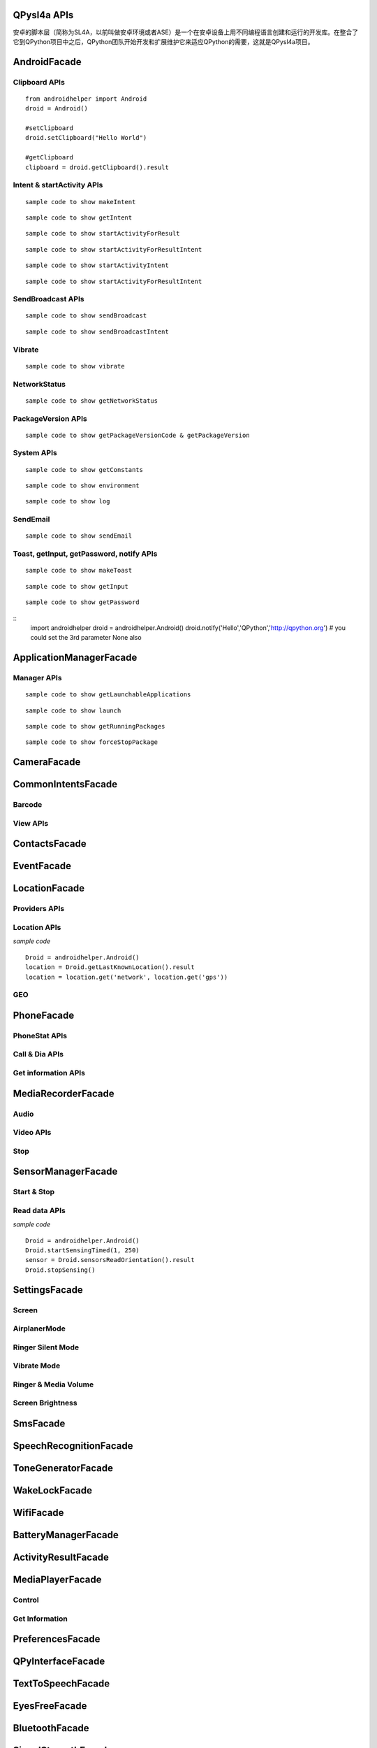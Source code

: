 QPysl4a APIs
============
安卓的脚本层（简称为SL4A，以前叫做安卓环境或者ASE）是一个在安卓设备上用不同编程语言创建和运行的开发库。在整合了它到QPython项目中之后，QPython团队开始开发和扩展维护它来适应QPython的需要，这就是QPysl4a项目。


AndroidFacade
===============

Clipboard APIs
----------------
.. py:function:: setClipboard(text)

   向剪贴板写入信息

   :param str text: text

.. py:function:: getClipboard()

   读取剪贴板中的文本

   :return: The text in the clipboard


::

    from androidhelper import Android
    droid = Android()

    #setClipboard
    droid.setClipboard("Hello World")

    #getClipboard
    clipboard = droid.getClipboard().result


Intent & startActivity APIs
----------------------------------
.. py:function:: makeIntent(action, uri, type, extras, categories, packagename, classname, flags)

   Starts an activity and returns the result

   :param str action: action
   :param str uri(Optional): uri
   :param str type(Optional): MIME type/subtype of the URI
   :param object extras(Optional): a Map of extras to add to the Intent
   :param list categories(Optional): a List of categories to add to the Intent
   :param str packagename(Optional): name of package. If used, requires classname to be useful
   :param str classname(Optional): name of class. If used, requires packagename to be useful
   :param int flags(Optional): Intent flags

   :return: An object representing an Intent


::

    sample code to show makeIntent


.. py:function:: getIntent()

   获取启动脚本的 intent

::

    sample code to show getIntent


.. py:function:: startActivityForResult(action, uri, type, extras, packagename, classname)

   运行一个 activity 并返回结果

   :param str action: action
   :param str uri(Optional): uri
   :param str type(Optional): MIME type/subtype of the URI
   :param object extras(Optional): a Map of extras to add to the Intent
   :param str packagename(Optional): name of package. If used, requires classname to be useful
   :param str classname(Optional): name of class. If used, requires packagename to be useful

   :return: A Map representation of the result Intent


::

    sample code to show startActivityForResult


.. py:function:: startActivityForResultIntent(intent)

   Starts an activity and returns the result

   :param Intent intent: Intent in the format as returned from makeIntent

   :return: A Map representation of the result Intent


::

    sample code to show startActivityForResultIntent

.. py:function:: startActivityIntent(intent, wait)

   Starts an activity

   :param Intent intent: Intent in the format as returned from makeIntent
   :param bool wait(Optional): block until the user exits the started activity

::

    sample code to show startActivityIntent


.. py:function:: startActivity(action, uri, type, extras, wait, packagename, classname)

   Starts an activity

   :param str action: action
   :param str uri(Optional): uri
   :param str type(Optional): MIME type/subtype of the URI
   :param object extras(Optional): a Map of extras to add to the Intent
   :param bool wait(Optional): block until the user exits the started activity
   :param str packagename(Optional): name of package. If used, requires classname to be useful
   :param str classname(Optional): name of class. If used, requires packagename to be useful

::

    sample code to show startActivityForResultIntent


SendBroadcast APIs
-------------------
.. py:function:: sendBroadcast(action, uri, type, extras, packagename, classname)

   Send a broadcast

   :param str action: action
   :param str uri(Optional): uri
   :param str type(Optional): MIME type/subtype of the URI
   :param object extras(Optional): a Map of extras to add to the Intent
   :param str packagename(Optional): name of package. If used, requires classname to be useful
   :param str classname(Optional): name of class. If used, requires packagename to be useful


::

    sample code to show sendBroadcast

.. py:function:: sendBroadcastIntent(intent)

   Send a broadcast

   :param Intent intent: Intent in the format as returned from makeIntent

::

    sample code to show sendBroadcastIntent


Vibrate
----------
.. py:function:: vibrate(intent)

   Vibrates the phone or a specified duration in milliseconds

   :param int duration: duration in milliseconds

::

    sample code to show vibrate


NetworkStatus
---------------
.. py:function:: getNetworkStatus()

   Returns the status of network connection

::

    sample code to show getNetworkStatus

PackageVersion APIs
------------------------------
.. py:function:: requiredVersion(requiredVersion)

   Checks if version of QPython SL4A is greater than or equal to the specified version

   :param int requiredVersion: requiredVersion

   :return: true or false


.. py:function:: getPackageVersionCode(packageName)

   Returns package version code

   :param str packageName: packageName

   :return: Package version code

.. py:function:: getPackageVersion(packageName)

   Returns package version name

   :param str packageName: packageName

   :return: Package version name


::

    sample code to show getPackageVersionCode & getPackageVersion


System APIs
--------------------------------
.. py:function:: getConstants(classname)

   Get list of constants (static final fields) for a class

   :param str classname: classname

   :return: list

::

    sample code to show getConstants

.. py:function:: environment()

   A map of various useful environment details

   :return: environment map object includes id, display, offset, TZ, SDK, download, appcache, availblocks, blocksize, blockcount, sdcard

::

    sample code to show environment

.. py:function:: log(message)

   Writes message to logcat

   :param str message: message

::

    sample code to show log


SendEmail
----------
.. py:function:: sendEmail(to, subject, body, attachmentUri)

   Launches an activity that sends an e-mail message to a given recipient

   :param str to: A comma separated list of recipients
   :param str subject: subject
   :param str body: mail body
   :param str attachmentUri(Optional): message

::

    sample code to show sendEmail


Toast, getInput, getPassword, notify APIs
------------------------------------------------
.. py:function:: makeToast(message)

   Displays a short-duration Toast notification

   :param str message: message

::

    sample code to show makeToast

.. py:function:: getInput(title, message)

   Queries the user for a text input

   :param str title: title of the input box
   :param str message: message to display above the input box

::

    sample code to show getInput

.. py:function:: getPassword(title, message)

   Queries the user for a password

   :param str title: title of the input box
   :param str message: message to display above the input box

::

    sample code to show getPassword

.. py:function:: notify(title, message, url)

   Displays a notification that will be canceled when the user clicks on it

   :param str title: title
   :param str message: message 
   :param str url(optional): url 

::
    import androidhelper
    droid = androidhelper.Android()
    droid.notify('Hello','QPython','http://qpython.org') # you could set the 3rd parameter None also



ApplicationManagerFacade
=========================

Manager APIs
-------------

.. py:function:: getLaunchableApplications()

   Returns a list of all launchable application class names

   :return: map object

::

    sample code to show getLaunchableApplications


.. py:function:: launch(classname)

   Start activity with the given class name

   :param str classname: classname 

::

    sample code to show launch

.. py:function:: getRunningPackages()

   Returns a list of packages running activities or services

   :return: List of packages running activities

::

    sample code to show getRunningPackages

.. py:function:: forceStopPackage(packageName)

   Force stops a package

   :param str packageName: packageName

::

    sample code to show forceStopPackage


CameraFacade
=========================

.. py:function:: cameraCapturePicture(targetPath)

   Take a picture and save it to the specified path

   :return: A map of Booleans autoFocus and takePicture where True indicates success

.. py:function:: cameraInteractiveCapturePicture(targetPath)

   Starts the image capture application to take a picture and saves it to the specified path

CommonIntentsFacade
=========================

Barcode
----------
.. py:function:: scanBarcode()

   Starts the barcode scanner

   :return: A Map representation of the result Intent

View APIs
----------
.. py:function:: pick(uri)

   Display content to be picked by URI (e.g. contacts)

   :return: A map of result values

.. py:function:: view(uri, type, extras)

   Start activity with view action by URI (i.e. browser, contacts, etc.)

.. py:function:: viewMap(query)

   Opens a map search for query (e.g. pizza, 123 My Street)

.. py:function:: viewContacts()

   Opens the list of contacts

.. py:function:: viewHtml(path)

   Opens the browser to display a local HTML file

.. py:function:: search(query)

   Starts a search for the given query

ContactsFacade
=========================

.. py:function:: pickContact()

   Displays a list of contacts to pick from

   :return: A map of result values

.. py:function:: pickPhone()

   Displays a list of phone numbers to pick from

   :return: The selected phone number

.. py:function:: contactsGetAttributes()

   Returns a List of all possible attributes for contacts

   :return: a List of contacts as Maps

.. py:function:: contactsGetIds()

   Returns a List of all contact IDs

.. py:function:: contactsGet(attributes)

   Returns a List of all contacts

.. py:function:: contactsGetById(id)

   Returns contacts by ID

.. py:function:: contactsGetCount()

   Returns the number of contacts

.. py:function:: queryContent(uri, attributes, selection, selectionArgs, order)

   Content Resolver Query

   :return: result of query as Maps

.. py:function:: queryAttributes(uri)

   Content Resolver Query Attributes

   :return: a list of available columns for a given content uri

EventFacade
=========================

.. py:function:: eventClearBuffer()

   Clears all events from the event buffer

.. py:function:: eventRegisterForBroadcast(category, enqueue)

   Registers a listener for a new broadcast signal

.. py:function:: eventUnregisterForBroadcast(category)

   Stop listening for a broadcast signal

.. py:function:: eventGetBrodcastCategories()

   Lists all the broadcast signals we are listening for

.. py:function:: eventPoll(number_of_events)

   Returns and removes the oldest n events (i.e. location or sensor update, etc.) from the event buffer

   :return: A List of Maps of event properties

.. py:function:: eventWaitFor(eventName, timeout)

   Blocks until an event with the supplied name occurs. The returned event is not removed from the buffer

   :return: Map of event properties

.. py:function:: eventWait(timeout)

   Blocks until an event occurs. The returned event is removed from the buffer

   :return: Map of event properties

.. py:function:: eventPost(name, data, enqueue)

   Post an event to the event queue

.. py:function:: rpcPostEvent(name, data)

   Post an event to the event queue

.. py:function:: receiveEvent()

   Returns and removes the oldest event (i.e. location or sensor update, etc.) from the event buffer

   :return: Map of event properties

.. py:function:: waitForEvent(eventName, timeout)

   Blocks until an event with the supplied name occurs. The returned event is not removed from the buffer

   :return: Map of event properties

.. py:function:: startEventDispatcher(port)

   Opens up a socket where you can read for events posted

.. py:function:: stopEventDispatcher()

   Stops the event server, you can't read in the port anymore

LocationFacade
=========================

Providers APIs
-----------------

.. py:function:: locationProviders()

   Returns availables providers on the phone

.. py:function:: locationProviderEnabled(provider)

   Ask if provider is enabled

Location APIs
-----------------
.. py:function:: startLocating(minDistance, minUpdateDistance)

   Starts collecting location data

.. py:function:: readLocation()

   Returns the current location as indicated by all available providers

   :return: A map of location information by provider

.. py:function:: stopLocating()

   Stops collecting location data

.. py:function:: getLastKnownLocation()

   Returns the last known location of the device

   :return: A map of location information by provider

*sample code*
::

    Droid = androidhelper.Android()
    location = Droid.getLastKnownLocation().result
    location = location.get('network', location.get('gps'))


GEO
-----------
.. py:function:: geocode(latitude, longitude, maxResults)

   Returns a list of addresses for the given latitude and longitude

   :return: A list of addresses

PhoneFacade
=========================

PhoneStat APIs
----------------

.. py:function:: startTrackingPhoneState()

   Starts tracking phone state

.. py:function:: readPhoneState()

   Returns the current phone state and incoming number

   :return: A Map of "state" and "incomingNumber"

.. py:function:: stopTrackingPhoneState()

   Stops tracking phone state


Call & Dia APIs
----------------

.. py:function:: phoneCall(uri)

   Calls a contact/phone number by URI

.. py:function:: phoneCallNumber(number)

   Calls a phone number

.. py:function:: phoneDial(uri)

   Dials a contact/phone number by URI

.. py:function:: phoneDialNumber(number)

   Dials a phone number



Get information APIs
------------------------
.. py:function:: getCellLocation()

   Returns the current cell location

.. py:function:: getNetworkOperator()

   Returns the numeric name (MCC+MNC) of current registered operator

.. py:function:: getNetworkOperatorName()

   Returns the alphabetic name of current registered operator

.. py:function:: getNetworkType()

   Returns a the radio technology (network type) currently in use on the device

.. py:function:: getPhoneType()

   Returns the device phone type

.. py:function:: getSimCountryIso()

   Returns the ISO country code equivalent for the SIM provider's country code

.. py:function:: getSimOperator()

   Returns the MCC+MNC (mobile country code + mobile network code) of the provider of the SIM. 5 or 6 decimal digits

.. py:function:: getSimOperatorName()

   Returns the Service Provider Name (SPN)

.. py:function:: getSimSerialNumber()

   Returns the serial number of the SIM, if applicable. Return null if it is unavailable

.. py:function:: getSimState()

   Returns the state of the device SIM card

.. py:function:: getSubscriberId()

   Returns the unique subscriber ID, for example, the IMSI for a GSM phone. Return null if it is unavailable

.. py:function:: getVoiceMailAlphaTag()

   Retrieves the alphabetic identifier associated with the voice mail number

.. py:function:: getVoiceMailNumber()

   Returns the voice mail number. Return null if it is unavailable

.. py:function:: checkNetworkRoaming()

   Returns true if the device is considered roaming on the current network, for GSM purposes

.. py:function:: getDeviceId()

   Returns the unique device ID, for example, the IMEI for GSM and the MEID for CDMA phones. Return null if device ID is not available

.. py:function:: getDeviceSoftwareVersion()

   Returns the software version number for the device, for example, the IMEI/SV for GSM phones. Return null if the software version is not available

.. py:function:: getLine1Number()

   Returns the phone number string for line 1, for example, the MSISDN for a GSM phone. Return null if it is unavailable

.. py:function:: getNeighboringCellInfo()

   Returns the neighboring cell information of the device

MediaRecorderFacade
=========================


Audio
--------

.. py:function:: recorderStartMicrophone(targetPath)

   Records audio from the microphone and saves it to the given location

Video APIs
-----------

.. py:function:: recorderStartVideo(targetPath, duration, videoSize)

   Records video from the camera and saves it to the given location.
   Duration specifies the maximum duration of the recording session.
   If duration is 0 this method will return and the recording will only be stopped
   when recorderStop is called or when a scripts exits.
   Otherwise it will block for the time period equal to the duration argument.
   videoSize: 0=160x120, 1=320x240, 2=352x288, 3=640x480, 4=800x480.


.. py:function:: recorderCaptureVideo(targetPath, duration, recordAudio)

   Records video (and optionally audio) from the camera and saves it to the given location.
   Duration specifies the maximum duration of the recording session.
   If duration is not provided this method will return immediately and the recording will only be stopped
   when recorderStop is called or when a scripts exits.
   Otherwise it will block for the time period equal to the duration argument.

.. py:function:: startInteractiveVideoRecording(path)

   Starts the video capture application to record a video and saves it to the specified path


Stop
--------
.. py:function:: recorderStop()

   Stops a previously started recording


SensorManagerFacade
=========================

Start & Stop
-------------
.. py:function:: startSensingTimed(sensorNumber, delayTime)

   Starts recording sensor data to be available for polling

.. py:function:: startSensingThreshold(ensorNumber, threshold, axis)

   Records to the Event Queue sensor data exceeding a chosen threshold

.. py:function:: startSensing(sampleSize)

   Starts recording sensor data to be available for polling

.. py:function:: stopSensing()

   Stops collecting sensor data

Read data APIs
---------------
.. py:function:: readSensors()

   Returns the most recently recorded sensor data

.. py:function:: sensorsGetAccuracy()

   Returns the most recently received accuracy value

.. py:function:: sensorsGetLight()

   Returns the most recently received light value

.. py:function:: sensorsReadAccelerometer()

   Returns the most recently received accelerometer values

   :return: a List of Floats [(acceleration on the) X axis, Y axis, Z axis]

.. py:function:: sensorsReadMagnetometer()

   Returns the most recently received magnetic field values

   :return: a List of Floats [(magnetic field value for) X axis, Y axis, Z axis]

.. py:function:: sensorsReadOrientation()

   Returns the most recently received orientation values

   :return: a List of Doubles [azimuth, pitch, roll]

*sample code*
::

    Droid = androidhelper.Android()
    Droid.startSensingTimed(1, 250)
    sensor = Droid.sensorsReadOrientation().result
    Droid.stopSensing()


SettingsFacade
=========================

Screen
----------

.. py:function:: setScreenTimeout(value)

   Sets the screen timeout to this number of seconds

   :return: The original screen timeout

.. py:function:: getScreenTimeout()

   Gets the screen timeout

   :return: the current screen timeout in seconds

AirplanerMode
---------------------

.. py:function:: checkAirplaneMode()

   Checks the airplane mode setting

   :return: True if airplane mode is enabled

.. py:function:: toggleAirplaneMode(enabled)

   Toggles airplane mode on and off

   :return: True if airplane mode is enabled

Ringer Silent Mode
---------------------

.. py:function:: checkRingerSilentMode()

   Checks the ringer silent mode setting

   :return: True if ringer silent mode is enabled

.. py:function:: toggleRingerSilentMode(enabled)

   Toggles ringer silent mode on and off

   :return: True if ringer silent mode is enabled

Vibrate Mode
---------------------

.. py:function:: toggleVibrateMode(enabled)

   Toggles vibrate mode on and off. If ringer=true then set Ringer setting, else set Notification setting

   :return: True if vibrate mode is enabled

.. py:function:: getVibrateMode(ringer)

   Checks Vibration setting. If ringer=true then query Ringer setting, else query Notification setting

   :return: True if vibrate mode is enabled

Ringer & Media Volume
---------------------

.. py:function:: getMaxRingerVolume()

   Returns the maximum ringer volume

.. py:function:: getRingerVolume()

   Returns the current ringer volume

.. py:function:: setRingerVolume(volume)

   Sets the ringer volume

.. py:function:: getMaxMediaVolume()

   Returns the maximum media volume

.. py:function:: getMediaVolume()

   Returns the current media volume

.. py:function:: setMediaVolume(volume)

   Sets the media volume

Screen Brightness
---------------------

.. py:function:: getScreenBrightness()

   Returns the screen backlight brightness

   :return: the current screen brightness between 0 and 255

.. py:function:: setScreenBrightness(value)

   Sets the the screen backlight brightness

   :return: the original screen brightness

.. py:function:: checkScreenOn()

   Checks if the screen is on or off (requires API level 7)

   :return: True if the screen is currently on


SmsFacade
=========================

.. py:function:: smsSend(destinationAddress, text)

   Sends an SMS

   :param str destinationAddress: typically a phone number
   :param str text:

.. py:function:: smsGetMessageCount(unreadOnly, folder)

   Returns the number of messages

   :param bool unreadOnly: typically a phone number
   :param str folder(optional): default "inbox"

.. py:function:: smsGetMessageIds(unreadOnly, folder)

   Returns a List of all message IDs

   :param bool unreadOnly: typically a phone number
   :param str folder(optional): default "inbox"

.. py:function:: smsGetMessages(unreadOnly, folder, attributes)

   Returns a List of all messages

   :param bool unreadOnly: typically a phone number
   :param str folder: default "inbox"
   :param list attributes(optional): attributes

   :return: a List of messages as Maps

.. py:function:: smsGetMessageById(id, attributes)

   Returns message attributes

   :param int id: message ID
   :param list attributes(optional): attributes

   :return: a List of messages as Maps

.. py:function:: smsGetAttributes()

   Returns a List of all possible message attributes

.. py:function:: smsDeleteMessage(id)

   Deletes a message

   :param int id: message ID

   :return: True if the message was deleted

.. py:function:: smsMarkMessageRead(ids, read)

   Marks messages as read

   :param list ids: List of message IDs to mark as read
   :param bool read:  true or false

   :return: number of messages marked read

SpeechRecognitionFacade
=========================

.. py:function:: recognizeSpeech(prompt, language, languageModel)

   Recognizes user's speech and returns the most likely result

   :param str prompt(optional): text prompt to show to the user when asking them to speak
   :param str language(optional): language override to inform the recognizer that it should expect speech in a language different than the one set in the java.util.Locale.getDefault()
   :param str languageModel(optional): informs the recognizer which speech model to prefer (see android.speech.RecognizeIntent)

   :return: An empty string in case the speech cannot be recongnized


ToneGeneratorFacade
=========================

.. py:function:: generateDtmfTones(phoneNumber, toneDuration)

   Generate DTMF tones for the given phone number

   :param str phoneNumber: phone number
   :param int toneDuration(optional): default 100, duration of each tone in milliseconds


WakeLockFacade
=========================

.. py:function:: wakeLockAcquireFull()

   Acquires a full wake lock (CPU on, screen bright, keyboard bright)

.. py:function:: wakeLockAcquirePartial()

   Acquires a partial wake lock (CPU on)

.. py:function:: wakeLockAcquireBright()

   Acquires a bright wake lock (CPU on, screen bright)

.. py:function:: wakeLockAcquireDim()

   Acquires a dim wake lock (CPU on, screen dim)

.. py:function:: wakeLockRelease()

   Releases the wake lock

WifiFacade
=========================

.. py:function:: wifiGetScanResults()

   Returns the list of access points found during the most recent Wifi scan

.. py:function:: wifiLockAcquireFull()

   Acquires a full Wifi lock

.. py:function:: wifiLockAcquireScanOnly()

   Acquires a scan only Wifi lock

.. py:function:: wifiLockRelease()

   Releases a previously acquired Wifi lock

.. py:function:: wifiStartScan()

   Starts a scan for Wifi access points

   :return: True if the scan was initiated successfully

.. py:function:: checkWifiState()

   Checks Wifi state

   :return: True if Wifi is enabled

.. py:function:: toggleWifiState(enabled)

   Toggle Wifi on and off

   :param bool enabled(optional): enabled

   :return: True if Wifi is enabled

.. py:function:: wifiDisconnect()

   Disconnects from the currently active access point

   :return: True if the operation succeeded

.. py:function:: wifiGetConnectionInfo()

   Returns information about the currently active access point

.. py:function:: wifiReassociate()

   Returns information about the currently active access point

   :return: True if the operation succeeded

.. py:function:: wifiReconnect()

   Reconnects to the currently active access point

   :return: True if the operation succeeded


BatteryManagerFacade
=========================

.. py:function:: readBatteryData()

   Returns the most recently recorded battery data

.. py:function:: batteryStartMonitoring()

   Starts tracking battery state

.. py:function:: batteryStopMonitoring()

   Stops tracking battery state

.. py:function:: batteryGetStatus()

   Returns  the most recently received battery status data:
   1 - unknown;
   2 - charging;
   3 - discharging;
   4 - not charging;
   5 - full

.. py:function:: batteryGetHealth()

   Returns the most recently received battery health data:
   1 - unknown;
   2 - good;
   3 - overheat;
   4 - dead;
   5 - over voltage;
   6 - unspecified failure

.. py:function:: batteryGetPlugType()

   Returns the most recently received plug type data:
   -1 - unknown
   0 - unplugged
   1 - power source is an AC charger
   2 - power source is a USB port


.. py:function:: batteryCheckPresent()

   Returns the most recently received battery presence data

.. py:function:: batteryGetLevel()

   Returns the most recently received battery level (percentage)

.. py:function:: batteryGetVoltage()

   Returns the most recently received battery voltage

.. py:function:: batteryGetTemperature()

   Returns the most recently received battery temperature

.. py:function:: batteryGetTechnology()

   Returns the most recently received battery technology data


ActivityResultFacade
=========================

.. py:function:: setResultBoolean(resultCode, resultValue)

   Sets the result of a script execution. Whenever the script APK is called via startActivityForResult(),
   the resulting intent will contain SCRIPT_RESULT extra with the given value

   :param int resultCode:
   :param byte resultValue:


.. py:function:: setResultByte(resultCode, resultValue)

   Sets the result of a script execution. Whenever the script APK is called via startActivityForResult(),
   the resulting intent will contain SCRIPT_RESULT extra with the given value

   :param int resultCode:
   :param byte resultValue:

.. py:function:: setResultShort(resultCode, resultValue)

   Sets the result of a script execution. Whenever the script APK is called via startActivityForResult(),
   the resulting intent will contain SCRIPT_RESULT extra with the given value

   :param int resultCode:
   :param byte resultValue:

.. py:function:: setResultChar(resultCode, resultValue)

   Sets the result of a script execution. Whenever the script APK is called via startActivityForResult(),
   the resulting intent will contain SCRIPT_RESULT extra with the given value

   :param int resultCode:
   :param byte resultValue:


.. py:function:: setResultInteger(resultCode, resultValue)

   Sets the result of a script execution. Whenever the script APK is called via startActivityForResult(),
   the resulting intent will contain SCRIPT_RESULT extra with the given value

   :param int resultCode:
   :param byte resultValue:

.. py:function:: setResultLong(resultCode, resultValue)

   Sets the result of a script execution. Whenever the script APK is called via startActivityForResult(),
   the resulting intent will contain SCRIPT_RESULT extra with the given value

   :param int resultCode:
   :param byte resultValue:

.. py:function:: setResultFloat(resultCode, resultValue)

   Sets the result of a script execution. Whenever the script APK is called via startActivityForResult(),
   the resulting intent will contain SCRIPT_RESULT extra with the given value

   :param int resultCode:
   :param byte resultValue:

.. py:function:: setResultDouble(resultCode, resultValue)

   Sets the result of a script execution. Whenever the script APK is called via startActivityForResult(),
   the resulting intent will contain SCRIPT_RESULT extra with the given value

   :param int resultCode:
   :param byte resultValue:

.. py:function:: setResultString(resultCode, resultValue)

   Sets the result of a script execution. Whenever the script APK is called via startActivityForResult(),
   the resulting intent will contain SCRIPT_RESULT extra with the given value

   :param int resultCode:
   :param byte resultValue:

.. py:function:: setResultBooleanArray(resultCode, resultValue)

   Sets the result of a script execution. Whenever the script APK is called via startActivityForResult(),
   the resulting intent will contain SCRIPT_RESULT extra with the given value

   :param int resultCode:
   :param byte resultValue:

.. py:function:: setResultByteArray(resultCode, resultValue)

   Sets the result of a script execution. Whenever the script APK is called via startActivityForResult(),
   the resulting intent will contain SCRIPT_RESULT extra with the given value

   :param int resultCode:
   :param byte resultValue:

.. py:function:: setResultShortArray(resultCode, resultValue)

   Sets the result of a script execution. Whenever the script APK is called via startActivityForResult(),
   the resulting intent will contain SCRIPT_RESULT extra with the given value

   :param int resultCode:
   :param byte resultValue:

.. py:function:: setResultCharArray(resultCode, resultValue)

   Sets the result of a script execution. Whenever the script APK is called via startActivityForResult(),
   the resulting intent will contain SCRIPT_RESULT extra with the given value

   :param int resultCode:
   :param byte resultValue:

.. py:function:: setResultIntegerArray(resultCode, resultValue)

   Sets the result of a script execution. Whenever the script APK is called via startActivityForResult(),
   the resulting intent will contain SCRIPT_RESULT extra with the given value

   :param int resultCode:
   :param byte resultValue:

.. py:function:: setResultLongArray(resultCode, resultValue)

   Sets the result of a script execution. Whenever the script APK is called via startActivityForResult(),
   the resulting intent will contain SCRIPT_RESULT extra with the given value

   :param int resultCode:
   :param byte resultValue:

.. py:function:: setResultFloatArray(resultCode, resultValue)

   Sets the result of a script execution. Whenever the script APK is called via startActivityForResult(),
   the resulting intent will contain SCRIPT_RESULT extra with the given value

   :param int resultCode:
   :param byte resultValue:

.. py:function:: setResultDoubleArray(resultCode, resultValue)

   Sets the result of a script execution. Whenever the script APK is called via startActivityForResult(),
   the resulting intent will contain SCRIPT_RESULT extra with the given value

   :param int resultCode:
   :param byte resultValue:

.. py:function:: setResultStringArray(resultCode, resultValue)

   Sets the result of a script execution. Whenever the script APK is called via startActivityForResult(),
   the resulting intent will contain SCRIPT_RESULT extra with the given value

   :param int resultCode:
   :param byte resultValue:

.. py:function:: setResultSerializable(resultCode, resultValue)

   Sets the result of a script execution. Whenever the script APK is called via startActivityForResult(),
   the resulting intent will contain SCRIPT_RESULT extra with the given value

   :param int resultCode:
   :param byte resultValue:


MediaPlayerFacade
=========================

Control
-----------------
.. py:function:: mediaPlay(url, tag, play)

   Open a media file

   :param str url: url of media resource
   :param str tag(optional): string identifying resource (default=default)
   :param bool play(optional): start playing immediately

   :return: true if play successful

.. py:function:: mediaPlayPause(tag)

   pause playing media file

   :param str tag: string identifying resource (default=default)

   :return: true if successful

.. py:function:: mediaPlayStart(tag)

   start playing media file

   :param str tag: string identifying resource (default=default)

   :return: true if successful

.. py:function:: mediaPlayClose(tag)

   Close media file

   :param str tag: string identifying resource (default=default)

   :return: true if successful

.. py:function:: mediaIsPlaying(tag)

   Checks if media file is playing

   :param str tag: string identifying resource (default=default)

   :return: true if successful


.. py:function:: mediaPlaySetLooping(enabled, tag)

   Set Looping

   :param bool enabled: default true
   :param str tag: string identifying resource (default=default)

   :return: True if successful

.. py:function:: mediaPlaySeek(msec, tag)

   Seek To Position

   :param int msec: default true
   :param str tag: string identifying resource (default=default)

   :return: New Position (in ms)

Get Information
-----------------
.. py:function:: mediaPlayInfo(tag)

   Information on current media

   :param str tag: string identifying resource (default=default)

   :return: Media Information

.. py:function:: mediaPlayList()

   Lists currently loaded media

   :return: List of Media Tags


PreferencesFacade
=========================

.. py:function:: prefGetValue(key, filename)

   Read a value from shared preferences

   :param str key: key
   :param str filename(optional): Desired preferences file. If not defined, uses the default Shared Preferences.


.. py:function:: prefPutValue(key, value, filename)

   Write a value to shared preferences

   :param str key: key
   :param str value: value
   :param str filename(optional): Desired preferences file. If not defined, uses the default Shared Preferences.

.. py:function:: prefGetAll(filename)

   Get list of Shared Preference Values

   :param str filename(optional): Desired preferences file. If not defined, uses the default Shared Preferences.


QPyInterfaceFacade
=========================

.. py:function:: executeQPy(script)

   Execute a qpython script by absolute path

   :param str script: The absolute path of the qpython script

   :return: bool


TextToSpeechFacade
=========================

.. py:function:: ttsSpeak(message)

   Speaks the provided message via TTS

   :param str message: message

.. py:function:: ttsIsSpeaking()

   Returns True if speech is currently in progress

EyesFreeFacade
=========================

.. py:function:: ttsSpeak(message)

   Speaks the provided message via TTS

   :param str message: message


BluetoothFacade
=========================

.. py:function:: bluetoothActiveConnections()

   Returns active Bluetooth connections


.. py:function:: bluetoothWriteBinary(base64, connID)

   Send bytes over the currently open Bluetooth connection

   :param str base64: A base64 encoded String of the bytes to be sent
   :param str connID(optional): Connection id

.. py:function:: bluetoothReadBinary(bufferSize, connID)

   Read up to bufferSize bytes and return a chunked, base64 encoded string

   :param int bufferSize: default 4096
   :param str connID(optional): Connection id

.. py:function:: bluetoothConnect(uuid, address)

   Connect to a device over Bluetooth. Blocks until the connection is established or fails

   :param str uuid: The UUID passed here must match the UUID used by the server device
   :param str address(optional): The user will be presented with a list of discovered devices to choose from if an address is not provided

   :return: True if the connection was established successfully

.. py:function:: bluetoothAccept(uuid, timeout)

   Listens for and accepts a Bluetooth connection. Blocks until the connection is established or fails

   :param str uuid: The UUID passed here must match the UUID used by the server device
   :param int timeout: How long to wait for a new connection, 0 is wait for ever (default=0)

.. py:function:: bluetoothMakeDiscoverable(duration)

   Requests that the device be discoverable for Bluetooth connections

   :param int duration: period of time, in seconds, during which the device should be discoverable (default=300)

.. py:function:: bluetoothWrite(ascii, connID)

   Sends ASCII characters over the currently open Bluetooth connection

   :param str ascii: text
   :param str connID: Connection id

.. py:function:: bluetoothReadReady(connID)

   Sends ASCII characters over the currently open Bluetooth connection

   :param str ascii: text
   :param str connID: Connection id

.. py:function:: bluetoothRead(bufferSize, connID)

   Read up to bufferSize ASCII characters

   :param int bufferSize: default=4096
   :param str connID(optional): Connection id

.. py:function:: bluetoothReadLine(connID)

   Read the next line

   :param str connID(optional): Connection id

.. py:function:: bluetoothGetRemoteDeviceName(address)

   Queries a remote device for it's name or null if it can't be resolved

   :param str address: Bluetooth Address For Target Device

.. py:function:: bluetoothGetLocalName()

   Gets the Bluetooth Visible device name

.. py:function:: bluetoothSetLocalName(name)

   Sets the Bluetooth Visible device name, returns True on success

   :param str name: New local name

.. py:function:: bluetoothGetScanMode()

   Gets the scan mode for the local dongle.
   Return values:
   -1 when Bluetooth is disabled.
   0 if non discoverable and non connectable.
   1 connectable non discoverable.
   3 connectable and discoverable.

.. py:function:: bluetoothGetConnectedDeviceName(connID)

   Returns the name of the connected device

   :param str connID: Connection id

.. py:function:: checkBluetoothState()

   Checks Bluetooth state

   :return: True if Bluetooth is enabled

.. py:function:: toggleBluetoothState(enabled, prompt)

   Toggle Bluetooth on and off

   :param bool enabled:
   :param str prompt: Prompt the user to confirm changing the Bluetooth state, default=true

   :return: True if Bluetooth is enabled

.. py:function:: bluetoothStop(connID)

   Stops Bluetooth connection

   :param str connID: Connection id

.. py:function:: bluetoothGetLocalAddress()

   Returns the hardware address of the local Bluetooth adapter

.. py:function:: bluetoothDiscoveryStart()

   Start the remote device discovery process

   :return: true on success, false on error

.. py:function:: bluetoothDiscoveryCancel()

   Cancel the current device discovery process

   :return: true on success, false on error

.. py:function:: bluetoothIsDiscovering()

   Return true if the local Bluetooth adapter is currently in the device discovery process


SignalStrengthFacade
=========================
.. py:function:: startTrackingSignalStrengths()

   Starts tracking signal strengths

.. py:function:: readSignalStrengths()

   Returns the current signal strengths

   :return: A map of gsm_signal_strength

.. py:function:: stopTrackingSignalStrengths()

   Stops tracking signal strength


WebCamFacade
=========================

.. py:function:: webcamStart(resolutionLevel, jpegQuality, port)

   Starts an MJPEG stream and returns a Tuple of address and port for the stream

   :param int resolutionLevel: increasing this number provides higher resolution (default=0)
   :param int jpegQuality: a number from 0-10 (default=20)
   :param int port: If port is specified, the webcam service will bind to port, otherwise it will pick any available port (default=0)

.. py:function:: webcamAdjustQuality(resolutionLevel, jpegQuality)

   Adjusts the quality of the webcam stream while it is running

   :param int resolutionLevel: increasing this number provides higher resolution (default=0)
   :param int jpegQuality: a number from 0-10 (default=20)

.. py:function:: cameraStartPreview(resolutionLevel, jpegQuality, filepath)

   Start Preview Mode. Throws 'preview' events

   :param int resolutionLevel: increasing this number provides higher resolution (default=0)
   :param int jpegQuality: a number from 0-10 (default=20)
   :param str filepath: Path to store jpeg files

   :return: True if successful

.. py:function:: cameraStopPreview()

   Stop the preview mode


UiFacade
=========================

Dialog
--------
.. py:function:: dialogCreateInput(title, message, defaultText, inputType)

   Create a text input dialog

   :param str title: title of the input box
   :param str message: message to display above the input box
   :param str defaultText(optional): text to insert into the input box
   :param str inputType(optional): type of input data, ie number or text

.. py:function:: dialogCreatePassword(title, message)

   Create a password input dialog

   :param str title: title of the input box
   :param str message: message to display above the input box

.. py:function:: dialogGetInput(title, message, defaultText)

   Create a password input dialog

   :param str title: title of the input box
   :param str message: message to display above the input box
   :param str defaultText(optional): text to insert into the input box

.. py:function:: dialogGetPassword(title, message)

   Queries the user for a password

   :param str title: title of the password box
   :param str message: message to display above the input box

.. py:function:: dialogCreateSeekBar(start, maximum, title)

   Create seek bar dialog

   :param int start: default=50
   :param int maximum: default=100
   :param int title: title

.. py:function:: dialogCreateTimePicker(hour, minute, is24hour)

   Create time picker dialog

   :param int hour: default=0
   :param int miute: default=0
   :param bool is24hour: default=false

.. py:function:: dialogCreateDatePicker(year, month, day)

   Create date picker dialog

   :param int year: default=1970
   :param int month: default=1
   :param int day: default=1


NFC
-------------
**Data structs**
*QPython NFC json result*
::

    {
    "role": <role>, # could be self/master/slave
    "stat": <stat>, # could be ok / fail / cancl
    "message": <message get> 
    }

**APIs**

.. py:function:: dialogCreateNFCBeamMaster(title, message, inputType)

   Create a dialog where you could create a qpython beam master

   :param str title: title of the input box
   :param str message: message to display above the input box
   :param str inputType(optional): type of input data, ie number or text

.. py:function:: NFCBeamMessage(content, title, message)

   Create a dialog where you could create a qpython beam master

   :param str content: message you want to sent
   :param str title: title of the input box
   :param str message: message to display above the input box
   :param str inputType(optional): type of input data, ie number or text

.. py:function:: dialogCreateNFCBeamSlave(title, message)

   Create a qpython beam slave

   :param str title: title of the input box
   :param str message: message to display above the input box

Progress
--------------
.. py:function:: dialogCreateSpinnerProgress(message, maximumProgress)

   Create a spinner progress dialog

   :param str message(optional): message
   :param int maximunProgress(optional): dfault=100

.. py:function:: dialogSetCurrentProgress(current)

   Set progress dialog current value

   :param int current: current

.. py:function:: dialogSetMaxProgress(max)

   Set progress dialog maximum value

   :param int max: max


.. py:function:: dialogCreateHorizontalProgress(title, message, maximumProgress)

   Create a horizontal progress dialog

   :param str title(optional): title
   :param str message(optional): message
   :param int maximunProgress(optional): dfault=100


Alert
----------
.. py:function:: dialogCreateAlert(title, message)

   Create alert dialog

   :param str title(optional): title
   :param str message(optional): message
   :param int maximunProgress(optional): dfault=100


Dialog Control
---------------
.. py:function:: dialogSetPositiveButtonText(text)

   Set alert dialog positive button text

   :param str text: text

.. py:function:: dialogSetNegativeButtonText(text)

   Set alert dialog negative button text

   :param str text: text

.. py:function:: dialogSetNeutralButtonText(text)

   Set alert dialog button text

   :param str text: text

.. py:function:: dialogSetItems(items)

   Set alert dialog list items

   :param list items: items

.. py:function:: dialogSetSingleChoiceItems(items, selected)

   Set alert dialog list items

   :param list items: items
   :param int selected: selected item index (default=0)

.. py:function:: dialogSetMultiChoiceItems(items, selected)

   Set dialog multiple choice items and selection

   :param list items: items
   :param int selected: selected item index (default=0)

.. py:function:: addContextMenuItem(label, event, eventData)

   Adds a new item to context menu

   :param str label: label for this menu item
   :param str event: event that will be generated on menu item click
   :param object eventData: event object

.. py:function:: addOptionsMenuItem(label, event, eventData, iconName)

   Adds a new item to context menu

   :param str label: label for this menu item
   :param str event: event that will be generated on menu item click
   :param object eventData: event object
   :param str iconName: Android system menu icon, see http://developer.android.com/reference/android/R.drawable.html

.. py:function:: dialogGetResponse()

   Returns dialog response

.. py:function:: dialogGetSelectedItems()

   This method provides list of items user selected

.. py:function:: dialogDismiss()

   Dismiss dialog

.. py:function:: dialogShow()

   Show dialog


Layout
---------
.. py:function:: fullShow(layout)

   Show Full Screen

   :param string layout: String containing View layout

.. py:function:: fullDismiss()

   Dismiss Full Screen

.. py:function:: fullQuery()

   Get Fullscreen Properties

.. py:function:: fullQueryDetail(id)

   Get fullscreen properties for a specific widget

   :param str id: id of layout widget

.. py:function:: fullSetProperty(id)

   Set fullscreen widget property

   :param str id: id of layout widget
   :param str property: name of property to set
   :param str value: value to set property to

.. py:function:: fullSetList(id, list)

   Attach a list to a fullscreen widget

   :param str id: id of layout widget
   :param list list: List to set

.. py:function:: fullKeyOverride(keycodes, enable)

   Override default key actions

   :param str keycodes: id of layout widget
   :param bool enable: List to set (default=true)



WebView
-----------
.. py:function:: webViewShow()

   Display a WebView with the given URL

   :param str url: url
   :param bool wait(optional): block until the user exits the WebView

USB Host Serial Facade
======================

*QPython 1.3.1+ and QPython3 1.0.3+ contains this feature*

SL4A Facade for USB Serial devices by Android USB Host API.


It control the USB-Serial like devices
from Andoroid which has USB Host Controller .

The sample
`demonstration is also available at youtube video <http://www.youtube.com/watch?v=EJ7qiGXaI74>`_


Requirements
-------------
* Android device which has USB Host controller (and enabled in that firmware).
* Android 4.0 (API14) or later.
* USB Serial devices (see [Status](#Status)).
* USB Serial devices were not handled by Android kernel.

  > I heard some android phone handle USB Serial devices
  > make /dev/ttyUSB0 in kernel level.
  > In this case, Android does not be able to handle the device
  > from OS level.

  please check Android Applications be able to grab the target USB Devices,
  such as `USB Device Info <https://play.google.com/store/apps/details?id=aws.apps.usbDeviceEnumerator>`_.

Status
---------------
* probably work with USB CDC, like FTDI, Arduino or else.

* 2012/09/10: work with 78K0F0730 device (new RL78) with Tragi BIOS board.

  `M78K0F0730 <http://www.marutsu.co.jp/shohin_55296/>`_

* 2012/09/24: work with some pl2303 devcies.

Author
-------
This facade developped by `Kuri65536 <https://bitbucket.org/kuri65536/usbhostserialfacade>`_
you can see the commit log in it.


APIs
--------
.. py:function:: usbserialGetDeviceList()

   Returns USB devices reported by USB Host API.

   :return: Returns "Map of id and string information Map<String, String>


.. py:function:: usbserialDisconnect(connID)

   Disconnect all USB-device

   :param str connID: connection ID

.. py:function:: usbserialActiveConnections()

   Returns active USB-device connections.

   :return: Returns "Active USB-device connections by Map UUID vs device-name."


.. py:function:: usbserialWriteBinary(base64, connID)

   Send bytes over the currently open USB Serial connection.

   :param str base64:
   :param str connId:

.. py:function:: usbserialReadBinary(bufferSize, connID)

   Read up to bufferSize bytes and return a chunked, base64 encoded string

   :param int bufferSize:
   :param str connId:

.. py:function:: usbserialConnect(hash, options)

   Connect to a device with USB-Host. request the connection and exit

   :param str hash:
   :param str options:

   :return: Returns messages the request status

.. py:function:: usbserialHostEnable()

   Requests that the host be enable for USB Serial connections.

   :return: True if the USB Device is accesible

.. py:function:: usbserialWrite(String ascii, String connID)

   Sends ASCII characters over the currently open USB Serial connection

   :param str ascii:
   :param str connID:

.. py:function:: usbserialReadReady(connID)

   :param str connID:

   :return: True if the next read is guaranteed not to block


.. py:function:: usbserialRead(connID, bufferSize)

   Read up to bufferSize ASCII characters.

   :param str connID:
   :param int bufferSize:

.. py:function:: usbserialGetDeviceName(connID)

   Queries a remote device for it's name or null if it can't be resolved

   :param str connID:
